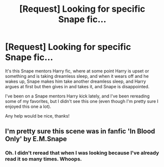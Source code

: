 #+TITLE: [Request] Looking for specific Snape fic...

* [Request] Looking for specific Snape fic...
:PROPERTIES:
:Author: anathea
:Score: 7
:DateUnix: 1453275276.0
:DateShort: 2016-Jan-20
:FlairText: Request
:END:
It's this Snape mentors Harry fic, where at some point Harry is upset or something and is taking dreamless sleep, and when it wears off and he wakes up, Snape makes him take another dreamless sleep, and Harry argues at first but then gives in and takes it, and Snape is disappointed.

I've been on a Snape mentors Harry kick lately, and I've been rereading some of my favorites, but I didn't see this one (even though I'm pretty sure I enjoyed this one a lot).

Any help would be nice, thanks!


** I'm pretty sure this scene was in fanfic 'In Blood Only' by E.M.Snape
:PROPERTIES:
:Author: werty71
:Score: 2
:DateUnix: 1453413144.0
:DateShort: 2016-Jan-22
:END:

*** Oh. I didn't reread that when I was looking because I've already read it so many times. Whoops.
:PROPERTIES:
:Author: anathea
:Score: 1
:DateUnix: 1453427485.0
:DateShort: 2016-Jan-22
:END:
